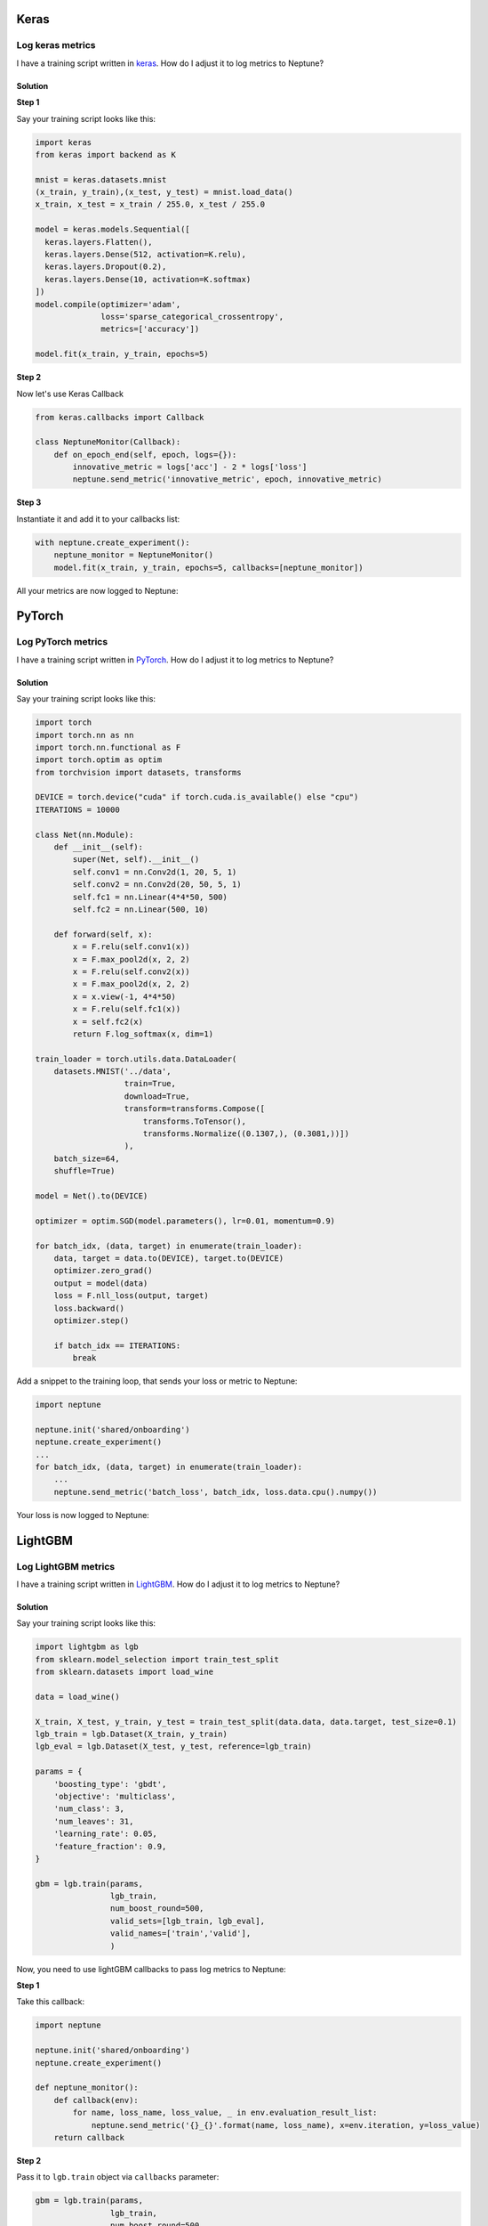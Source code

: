 Keras
=====

Log keras metrics
-----------------
I have a training script written in `keras <https://keras.io>`_. How do I adjust it to log metrics to Neptune?

.. image:: ./_static/images/others/keras_neptuneml.png
   :target: ./_static/images/others/keras_neptuneml.png
   :alt: Keras neptune.ml integration

Solution
^^^^^^^^
**Step 1**

Say your training script looks like this:

.. code-block::

   import keras
   from keras import backend as K

   mnist = keras.datasets.mnist
   (x_train, y_train),(x_test, y_test) = mnist.load_data()
   x_train, x_test = x_train / 255.0, x_test / 255.0

   model = keras.models.Sequential([
     keras.layers.Flatten(),
     keras.layers.Dense(512, activation=K.relu),
     keras.layers.Dropout(0.2),
     keras.layers.Dense(10, activation=K.softmax)
   ])
   model.compile(optimizer='adam',
                 loss='sparse_categorical_crossentropy',
                 metrics=['accuracy'])

   model.fit(x_train, y_train, epochs=5)

**Step 2**

Now let's use Keras Callback

.. code-block::

   from keras.callbacks import Callback

   class NeptuneMonitor(Callback):
       def on_epoch_end(self, epoch, logs={}):
           innovative_metric = logs['acc'] - 2 * logs['loss']
           neptune.send_metric('innovative_metric', epoch, innovative_metric)

**Step 3**

Instantiate it and add it to your callbacks list:

.. code-block::

   with neptune.create_experiment():
       neptune_monitor = NeptuneMonitor()
       model.fit(x_train, y_train, epochs=5, callbacks=[neptune_monitor])

All your metrics are now logged to Neptune:

.. image:: _static/images/how-to/ht-log-keras-1.png
   :target: ./_static/images/how-to/ht-log-keras-1.png
   :alt: image

PyTorch
=======

Log PyTorch metrics
-------------------
I have a training script written in `PyTorch <https://pytorch.org>`_. How do I adjust it to log metrics to Neptune?

.. image:: ./_static/images/others/pytorch_neptuneml.png
   :target: ./_static/images/others/pytorch_neptuneml.png
   :alt: Pytorch neptune.ml integration

Solution
^^^^^^^^
Say your training script looks like this:

.. code-block::

   import torch
   import torch.nn as nn
   import torch.nn.functional as F
   import torch.optim as optim
   from torchvision import datasets, transforms

   DEVICE = torch.device("cuda" if torch.cuda.is_available() else "cpu")
   ITERATIONS = 10000

   class Net(nn.Module):
       def __init__(self):
           super(Net, self).__init__()
           self.conv1 = nn.Conv2d(1, 20, 5, 1)
           self.conv2 = nn.Conv2d(20, 50, 5, 1)
           self.fc1 = nn.Linear(4*4*50, 500)
           self.fc2 = nn.Linear(500, 10)

       def forward(self, x):
           x = F.relu(self.conv1(x))
           x = F.max_pool2d(x, 2, 2)
           x = F.relu(self.conv2(x))
           x = F.max_pool2d(x, 2, 2)
           x = x.view(-1, 4*4*50)
           x = F.relu(self.fc1(x))
           x = self.fc2(x)
           return F.log_softmax(x, dim=1)

   train_loader = torch.utils.data.DataLoader(
       datasets.MNIST('../data',
                      train=True,
                      download=True,
                      transform=transforms.Compose([
                          transforms.ToTensor(),
                          transforms.Normalize((0.1307,), (0.3081,))])
                      ),
       batch_size=64,
       shuffle=True)

   model = Net().to(DEVICE)

   optimizer = optim.SGD(model.parameters(), lr=0.01, momentum=0.9)

   for batch_idx, (data, target) in enumerate(train_loader):
       data, target = data.to(DEVICE), target.to(DEVICE)
       optimizer.zero_grad()
       output = model(data)
       loss = F.nll_loss(output, target)
       loss.backward()
       optimizer.step()

       if batch_idx == ITERATIONS:
           break

Add a snippet to the training loop, that sends your loss or metric to Neptune:

.. code-block::

   import neptune

   neptune.init('shared/onboarding')
   neptune.create_experiment()
   ...
   for batch_idx, (data, target) in enumerate(train_loader):
       ...
       neptune.send_metric('batch_loss', batch_idx, loss.data.cpu().numpy())

Your loss is now logged to Neptune:

.. image:: ./_static/images/how-to/ht-log-pytorch-1.png
   :target: ./_static/images/how-to/ht-log-pytorch-1.png
   :alt: image

LightGBM
========

Log LightGBM metrics
--------------------
I have a training script written in `LightGBM <https://lightgbm.readthedocs.io>`_. How do I adjust it to log metrics to Neptune?

.. image:: ./_static/images/others/lightgbm_neptuneml.png
   :target: ./_static/images/others/lightgbm_neptuneml.png
   :alt: lightGBM neptune.ml integration

Solution
^^^^^^^^
Say your training script looks like this:

.. code-block::

   import lightgbm as lgb
   from sklearn.model_selection import train_test_split
   from sklearn.datasets import load_wine

   data = load_wine()

   X_train, X_test, y_train, y_test = train_test_split(data.data, data.target, test_size=0.1)
   lgb_train = lgb.Dataset(X_train, y_train)
   lgb_eval = lgb.Dataset(X_test, y_test, reference=lgb_train)

   params = {
       'boosting_type': 'gbdt',
       'objective': 'multiclass',
       'num_class': 3,
       'num_leaves': 31,
       'learning_rate': 0.05,
       'feature_fraction': 0.9,
   }

   gbm = lgb.train(params,
                   lgb_train,
                   num_boost_round=500,
                   valid_sets=[lgb_train, lgb_eval],
                   valid_names=['train','valid'],
                   )

Now, you need to use lightGBM callbacks to pass log metrics to Neptune:

**Step 1**

Take this callback:

.. code-block::

   import neptune

   neptune.init('shared/onboarding')
   neptune.create_experiment()

   def neptune_monitor():
       def callback(env):
           for name, loss_name, loss_value, _ in env.evaluation_result_list:
               neptune.send_metric('{}_{}'.format(name, loss_name), x=env.iteration, y=loss_value)
       return callback

**Step 2**

Pass it to ``lgb.train`` object via ``callbacks`` parameter:

.. code-block::

   gbm = lgb.train(params,
                   lgb_train,
                   num_boost_round=500,
                   valid_sets=[lgb_train, lgb_eval],
                   valid_names=['train','valid'],
                   callbacks=[neptune_monitor()],
                   )

All your metrics are now logged to Neptune

.. image:: ./_static/images/how-to/ht-log-lightgbm-1.png
   :target: ./_static/images/how-to/ht-log-lightgbm-1.png
   :alt: image

Matplotlib
==========

Log matplotlib figure to Neptune
--------------------------------
How to log charts generated in `matplotlib <https://matplotlib.org/>`_, like confusion matrix or distribution in Neptune?

.. image:: ./_static/images/others/matplotlib_neptuneml.png
   :target: ./_static/images/others/matplotlib_neptuneml.png
   :alt: matplotlib neptune.ml integration

Solution
^^^^^^^^
**Step 1**

Neptune-client supports logging matplotlib figures. Examples:

.. code-block::

    # matplotlib figure example 1
    from matplotlib import pyplot
    pyplot.plot([1, 2, 3, 4])
    pyplot.ylabel('some numbers')
    experiment.log_image('plots', plt.gcf())

.. code-block::

    # matplotlib figure example 2
    from matplotlib import pyplot
    import numpy

    numpy.random.seed(19680801)
    data = numpy.random.randn(2, 100)

    figure, axs = pyplot.subplots(2, 2, figsize=(5, 5))
    axs[0, 0].hist(data[0])
    axs[1, 0].scatter(data[0], data[1])
    axs[0, 1].plot(data[0], data[1])
    axs[1, 1].hist2d(data[0], data[1])

    experiment.log_image('diagrams', figure)

**Step 2**

Explore it in the browser:

.. image:: ./_static/images/how-to/ht-matplotlib-1.png
   :target: ./_static/images/how-to/ht-matplotlib-1.png
   :alt: image

.. image:: ./_static/images/how-to/ht-matplotlib-2.png
   :target: ./_static/images/how-to/ht-matplotlib-2.png
   :alt: image
